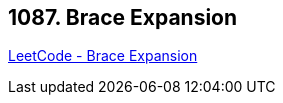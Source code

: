 == 1087. Brace Expansion

https://leetcode.com/problems/brace-expansion/[LeetCode - Brace Expansion]

